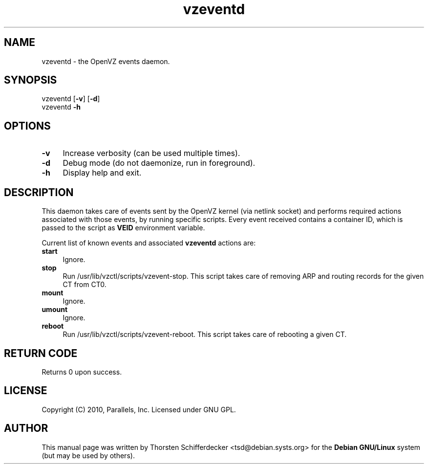 .TH vzeventd 8 "7 Sep 2010" "OpenVZ" "Containers"
.SH NAME
vzeventd \- the OpenVZ events daemon.
.SH SYNOPSIS
vzeventd [\fB-v\fR] [\fB-d\fR]
.br
vzeventd \fB-h\fR
.SH OPTIONS
.IP \fB-v\fR 4
Increase verbosity (can be used multiple times).
.IP \fB-d\fR 4
Debug mode (do not daemonize, run in foreground).
.IP \fB-h\fR 4
Display help and exit.
.SH DESCRIPTION
This daemon takes care of events sent by the OpenVZ kernel
(via netlink socket) and performs required actions associated with
those events, by running specific scripts. Every event received contains
a container ID, which is passed to the script as \fBVEID\fR environment
variable.
.P
Current list of known events and associated \fBvzeventd\fR actions are:
.IP \fBstart\fR 4
Ignore.
.IP \fBstop\fR 4
Run /usr/lib/vzctl/scripts/vzevent-stop. This script takes care of removing
ARP and routing records for the given CT from CT0.
.IP \fBmount\fR 4
Ignore.
.IP \fBumount\fR 4
Ignore.
.IP \fBreboot\fR 4
Run /usr/lib/vzctl/scripts/vzevent-reboot. This script takes care of rebooting
a given CT.
.P
.SH RETURN CODE
Returns 0 upon success.
.SH LICENSE
Copyright (C) 2010, Parallels, Inc. Licensed under GNU GPL.
.SH AUTHOR
.PP
This manual page was written by Thorsten Schifferdecker <tsd@debian.systs.org>
for the \fBDebian GNU/Linux\fP system (but may be used by others).

